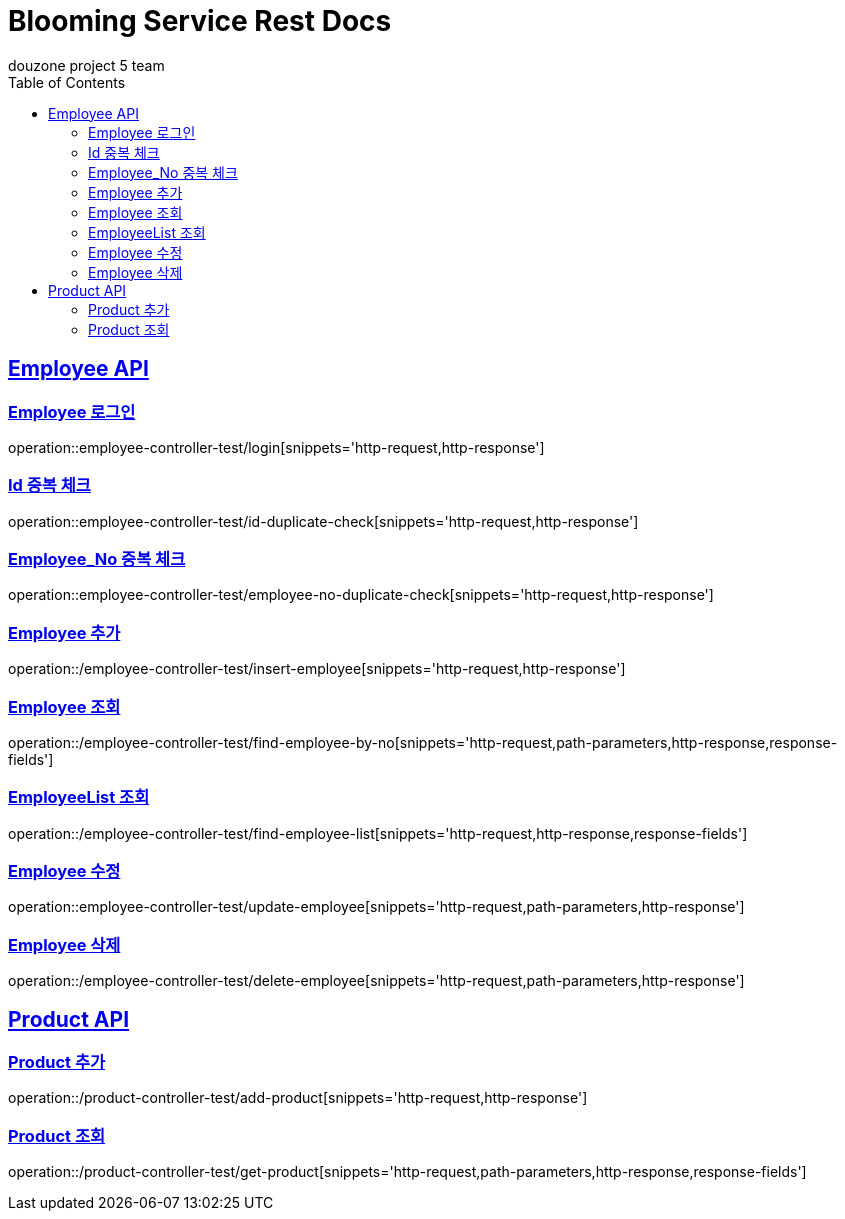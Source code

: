 = Blooming Service Rest Docs
douzone project 5 team
:doctype: book
:icons: font
:source-highlighter: highlightjs
:toc: left
:toclevels: 2
:sectlinks:

[[Employee]]
== Employee API

=== Employee 로그인

operation::employee-controller-test/login[snippets='http-request,http-response']

=== Id 중복 체크

operation::employee-controller-test/id-duplicate-check[snippets='http-request,http-response']

=== Employee_No 중복 체크

operation::employee-controller-test/employee-no-duplicate-check[snippets='http-request,http-response']

=== Employee 추가

operation::/employee-controller-test/insert-employee[snippets='http-request,http-response']

=== Employee 조회

operation::/employee-controller-test/find-employee-by-no[snippets='http-request,path-parameters,http-response,response-fields']

=== EmployeeList 조회

operation::/employee-controller-test/find-employee-list[snippets='http-request,http-response,response-fields']

=== Employee 수정

operation::employee-controller-test/update-employee[snippets='http-request,path-parameters,http-response']

=== Employee 삭제

operation::/employee-controller-test/delete-employee[snippets='http-request,path-parameters,http-response']

[[Product]]
== Product API

=== Product 추가

operation::/product-controller-test/add-product[snippets='http-request,http-response']


=== Product 조회

operation::/product-controller-test/get-product[snippets='http-request,path-parameters,http-response,response-fields']

